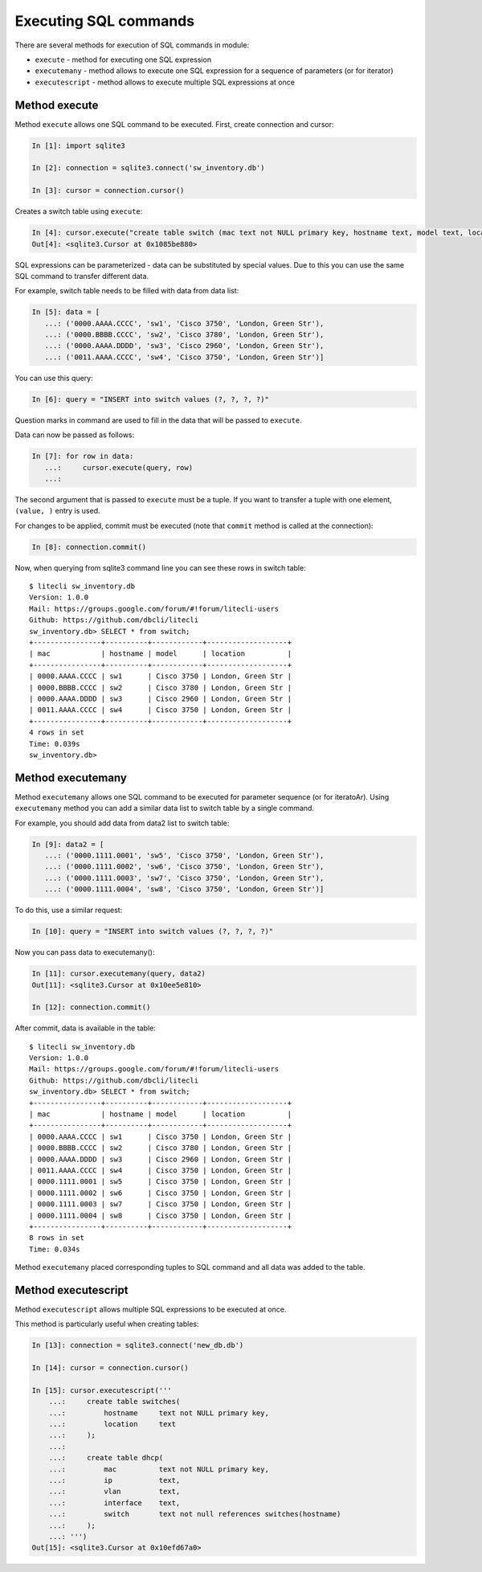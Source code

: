 Executing SQL commands
----------------------

There are several methods for execution of SQL commands in module:

* ``execute`` - method for executing one SQL expression 
* ``executemany`` - method allows to execute one SQL expression for a
  sequence of parameters (or for iterator) 
* ``executescript`` - method allows to execute multiple SQL expressions at once

Method execute
^^^^^^^^^^^^^

Method ``execute`` allows one SQL command to be executed.
First, create connection and cursor:

.. code:: python

    In [1]: import sqlite3

    In [2]: connection = sqlite3.connect('sw_inventory.db')

    In [3]: cursor = connection.cursor()

Creates a switch table using ``execute``:

.. code:: python

    In [4]: cursor.execute("create table switch (mac text not NULL primary key, hostname text, model text, location text)")
    Out[4]: <sqlite3.Cursor at 0x1085be880>

SQL expressions can be parameterized - data can be substituted by special
values. Due to this you can use the same SQL command to transfer different data.

For example, switch table needs to be filled with data from data list:

.. code:: python

    In [5]: data = [
       ...: ('0000.AAAA.CCCC', 'sw1', 'Cisco 3750', 'London, Green Str'),
       ...: ('0000.BBBB.CCCC', 'sw2', 'Cisco 3780', 'London, Green Str'),
       ...: ('0000.AAAA.DDDD', 'sw3', 'Cisco 2960', 'London, Green Str'),
       ...: ('0011.AAAA.CCCC', 'sw4', 'Cisco 3750', 'London, Green Str')]

You can use this query:

.. code:: python

    In [6]: query = "INSERT into switch values (?, ?, ?, ?)"

Question marks in command are used to fill in the data that will be
passed to ``execute``.

Data can now be passed as follows:

.. code:: python

    In [7]: for row in data:
       ...:     cursor.execute(query, row)
       ...:

The second argument that is passed to ``execute`` must be a tuple. If you want
to transfer a tuple with one element, ``(value, )`` entry is used.

For changes to be applied, commit must be executed (note that ``commit`` method
is called at the connection):

.. code:: python

    In [8]: connection.commit()

Now, when querying from sqlite3 command line you can see these rows in switch table:	

::

    $ litecli sw_inventory.db
    Version: 1.0.0
    Mail: https://groups.google.com/forum/#!forum/litecli-users
    Github: https://github.com/dbcli/litecli
    sw_inventory.db> SELECT * from switch;
    +----------------+----------+------------+-------------------+
    | mac            | hostname | model      | location          |
    +----------------+----------+------------+-------------------+
    | 0000.AAAA.CCCC | sw1      | Cisco 3750 | London, Green Str |
    | 0000.BBBB.CCCC | sw2      | Cisco 3780 | London, Green Str |
    | 0000.AAAA.DDDD | sw3      | Cisco 2960 | London, Green Str |
    | 0011.AAAA.CCCC | sw4      | Cisco 3750 | London, Green Str |
    +----------------+----------+------------+-------------------+
    4 rows in set
    Time: 0.039s
    sw_inventory.db>


Method executemany
^^^^^^^^^^^^^^^^^

Method ``executemany`` allows one SQL command to be executed for parameter
sequence (or for iteratoAr).
Using ``executemany`` method you can add a similar data list to
switch table by a single command.

For example, you should add data from data2 list to switch table:

.. code:: python

    In [9]: data2 = [
       ...: ('0000.1111.0001', 'sw5', 'Cisco 3750', 'London, Green Str'),
       ...: ('0000.1111.0002', 'sw6', 'Cisco 3750', 'London, Green Str'),
       ...: ('0000.1111.0003', 'sw7', 'Cisco 3750', 'London, Green Str'),
       ...: ('0000.1111.0004', 'sw8', 'Cisco 3750', 'London, Green Str')]

To do this, use a similar request:

.. code:: python

    In [10]: query = "INSERT into switch values (?, ?, ?, ?)"

Now you can pass data to executemany():

.. code:: python

    In [11]: cursor.executemany(query, data2)
    Out[11]: <sqlite3.Cursor at 0x10ee5e810>

    In [12]: connection.commit()

After commit, data is available in the table:

::

    $ litecli sw_inventory.db
    Version: 1.0.0
    Mail: https://groups.google.com/forum/#!forum/litecli-users
    Github: https://github.com/dbcli/litecli
    sw_inventory.db> SELECT * from switch;
    +----------------+----------+------------+-------------------+
    | mac            | hostname | model      | location          |
    +----------------+----------+------------+-------------------+
    | 0000.AAAA.CCCC | sw1      | Cisco 3750 | London, Green Str |
    | 0000.BBBB.CCCC | sw2      | Cisco 3780 | London, Green Str |
    | 0000.AAAA.DDDD | sw3      | Cisco 2960 | London, Green Str |
    | 0011.AAAA.CCCC | sw4      | Cisco 3750 | London, Green Str |
    | 0000.1111.0001 | sw5      | Cisco 3750 | London, Green Str |
    | 0000.1111.0002 | sw6      | Cisco 3750 | London, Green Str |
    | 0000.1111.0003 | sw7      | Cisco 3750 | London, Green Str |
    | 0000.1111.0004 | sw8      | Cisco 3750 | London, Green Str |
    +----------------+----------+------------+-------------------+
    8 rows in set
    Time: 0.034s

Method ``executemany`` placed corresponding tuples to SQL command
and all data was added to the table.

Method executescript
^^^^^^^^^^^^^^^^^^^

Method ``executescript`` allows multiple SQL expressions to be executed at once.

This method is particularly useful when creating tables:

.. code:: python

    In [13]: connection = sqlite3.connect('new_db.db')

    In [14]: cursor = connection.cursor()

    In [15]: cursor.executescript('''
        ...:     create table switches(
        ...:         hostname     text not NULL primary key,
        ...:         location     text
        ...:     );
        ...:
        ...:     create table dhcp(
        ...:         mac          text not NULL primary key,
        ...:         ip           text,
        ...:         vlan         text,
        ...:         interface    text,
        ...:         switch       text not null references switches(hostname)
        ...:     );
        ...: ''')
    Out[15]: <sqlite3.Cursor at 0x10efd67a0>


